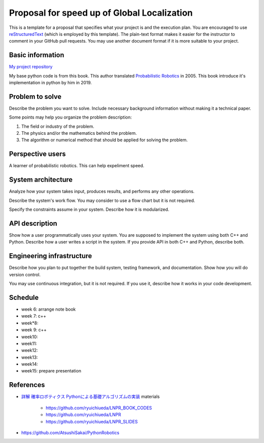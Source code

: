 ===========================
Proposal for speed up of Global Localization 
===========================

This is a template for a proposal that specifies what your project is and the
execution plan.  You are encouraged to use `reStructuredText
<https://docutils.sourceforge.io/rst.html>`__ (which is employed by this
template).  The plain-text format makes it easier for the instructor to comment
in your GitHub pull requests.  You may use another document format if it is
more suitable to your project.

Basic information
=================

`My project repository <https://github.com/jptom/study-probablistic-robotics/tree/main/nsd-term-project>`_

My base python code is from this book.
This author translated `Probabilistic Robotics <https://www.amazon.com/Probabilistic-Robotics-INTELLIGENT-ROBOTICS-AUTONOMOUS-ebook/dp/B00DJD9LXC>`_ in 2005.
This book introduce it's implementation in python by him in 2019.

.. image:: https://images-na.ssl-images-amazon.com/images/I/91C20m7ZgoL.jpg
   :scale: 20%
   
Problem to solve
================

Describe the problem you want to solve.  Include necessary background
information without making it a technical paper.

Some points may help you organize the problem description:

1. The field or industry of the problem.
2. The physics and/or the mathematics behind the problem.
3. The algorithm or numerical method that should be applied for solving the
   problem.
   


Perspective users
=================

A learner of probabilistic robotics.
This can help expeliment speed.

System architecture
===================

Analyze how your system takes input, produces results, and performs any other
operations.

Describe the system's work flow.  You may consider to use a flow chart but it
is not required.

Specify the constraints assume in your system.  Describe how it is modularized.

API description
===============

Show how a user programmatically uses your system.  You are supposed to
implement the system using both C++ and Python.  Describe how a user writes a
script in the system.  If you provide API in both C++ and Python, describe
both.

Engineering infrastructure
==========================

Describe how you plan to put together the build system, testing framework, and
documentation.  Show how you will do version control.

You may use continuous integration, but it is not required.  If you use it,
describe how it works in your code development.

Schedule
========

- week 6: arrange note book
- week 7: c++ 
- week*8:
- week 9: c++
- week10:
- week11:
- week12:
- week13:
- week14:
- week15: prepare presentation
References
==========

-  `詳解 確率ロボティクス Pythonによる基礎アルゴリズムの実装 <https://www.amazon.co.jp/%E8%A9%B3%E8%A7%A3-%E7%A2%BA%E7%8E%87%E3%83%AD%E3%83%9C%E3%83%86%E3%82%A3%E3%82%AF%E3%82%B9-Python%E3%81%AB%E3%82%88%E3%82%8B%E5%9F%BA%E7%A4%8E%E3%82%A2%E3%83%AB%E3%82%B4%E3%83%AA%E3%82%BA%E3%83%A0%E3%81%AE%E5%AE%9F%E8%A3%85-KS%E7%90%86%E5%B7%A5%E5%AD%A6%E5%B0%82%E9%96%80%E6%9B%B8-%E4%B8%8A%E7%94%B0/dp/4065170060>`_
   materials
      - https://github.com/ryuichiueda/LNPR_BOOK_CODES 
      - https://github.com/ryuichiueda/LNPR 
      - https://github.com/ryuichiueda/LNPR_SLIDES 
   
- https://github.com/AtsushiSakai/PythonRobotics

